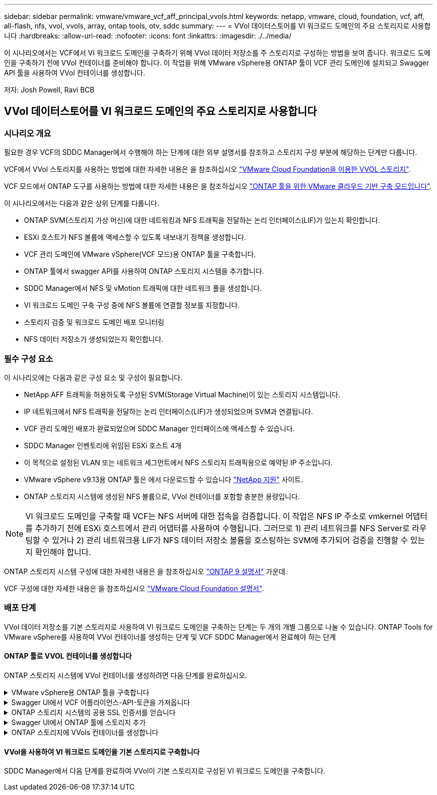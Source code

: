 ---
sidebar: sidebar 
permalink: vmware/vmware_vcf_aff_principal_vvols.html 
keywords: netapp, vmware, cloud, foundation, vcf, aff, all-flash, nfs, vvol, vvols, array, ontap tools, otv, sddc 
summary:  
---
= VVol 데이터스토어를 VI 워크로드 도메인의 주요 스토리지로 사용합니다
:hardbreaks:
:allow-uri-read: 
:nofooter: 
:icons: font
:linkattrs: 
:imagesdir: ./../media/


[role="lead"]
이 시나리오에서는 VCF에서 VI 워크로드 도메인을 구축하기 위해 VVol 데이터 저장소를 주 스토리지로 구성하는 방법을 보여 줍니다. 워크로드 도메인을 구축하기 전에 VVol 컨테이너를 준비해야 합니다. 이 작업을 위해 VMware vSphere용 ONTAP 툴이 VCF 관리 도메인에 설치되고 Swagger API 툴을 사용하여 VVol 컨테이너를 생성합니다.

저자: Josh Powell, Ravi BCB



== VVol 데이터스토어를 VI 워크로드 도메인의 주요 스토리지로 사용합니다



=== 시나리오 개요

필요한 경우 VCF의 SDDC Manager에서 수행해야 하는 단계에 대한 외부 설명서를 참조하고 스토리지 구성 부분에 해당하는 단계만 다룹니다.

VCF에서 VVol 스토리지를 사용하는 방법에 대한 자세한 내용은 을 참조하십시오 link:https://docs.vmware.com/en/VMware-Cloud-Foundation/5.1/vcf-admin/GUID-28A95C3D-1344-4579-A562-BEE5D07AAD2F.html["VMware Cloud Foundation을 이용한 VVOL 스토리지"].

VCF 모드에서 ONTAP 도구를 사용하는 방법에 대한 자세한 내용은 을 참조하십시오 link:https://docs.netapp.com/us-en/ontap-tools-vmware-vsphere/deploy/vmware_cloud_foundation_mode_deployment.html["ONTAP 툴을 위한 VMware 클라우드 기반 구축 모드입니다"].

이 시나리오에서는 다음과 같은 상위 단계를 다룹니다.

* ONTAP SVM(스토리지 가상 머신)에 대한 네트워킹과 NFS 트래픽을 전달하는 논리 인터페이스(LIF)가 있는지 확인합니다.
* ESXi 호스트가 NFS 볼륨에 액세스할 수 있도록 내보내기 정책을 생성합니다.
* VCF 관리 도메인에 VMware vSphere(VCF 모드)용 ONTAP 툴을 구축합니다.
* ONTAP 툴에서 swagger API를 사용하여 ONTAP 스토리지 시스템을 추가합니다.
* SDDC Manager에서 NFS 및 vMotion 트래픽에 대한 네트워크 풀을 생성합니다.
* VI 워크로드 도메인 구축 구성 중에 NFS 볼륨에 연결할 정보를 지정합니다.
* 스토리지 검증 및 워크로드 도메인 배포 모니터링
* NFS 데이터 저장소가 생성되었는지 확인합니다.




=== 필수 구성 요소

이 시나리오에는 다음과 같은 구성 요소 및 구성이 필요합니다.

* NetApp AFF 트래픽을 허용하도록 구성된 SVM(Storage Virtual Machine)이 있는 스토리지 시스템입니다.
* IP 네트워크에서 NFS 트래픽을 전달하는 논리 인터페이스(LIF)가 생성되었으며 SVM과 연결됩니다.
* VCF 관리 도메인 배포가 완료되었으며 SDDC Manager 인터페이스에 액세스할 수 있습니다.
* SDDC Manager 인벤토리에 위임된 ESXi 호스트 4개
* 이 목적으로 설정된 VLAN 또는 네트워크 세그먼트에서 NFS 스토리지 트래픽용으로 예약된 IP 주소입니다.
* VMware vSphere v9.13용 ONTAP 툴은 에서 다운로드할 수 있습니다 link:https://mysupport.netapp.com/site/["NetApp 지원"] 사이트.
* ONTAP 스토리지 시스템에 생성된 NFS 볼륨으로, VVol 컨테이너를 포함할 충분한 용량입니다.



NOTE: VI 워크로드 도메인을 구축할 때 VCF는 NFS 서버에 대한 접속을 검증합니다. 이 작업은 NFS IP 주소로 vmkernel 어댑터를 추가하기 전에 ESXi 호스트에서 관리 어댑터를 사용하여 수행됩니다. 그러므로 1) 관리 네트워크를 NFS Server로 라우팅할 수 있거나 2) 관리 네트워크용 LIF가 NFS 데이터 저장소 볼륨을 호스팅하는 SVM에 추가되어 검증을 진행할 수 있는지 확인해야 합니다.

ONTAP 스토리지 시스템 구성에 대한 자세한 내용은 을 참조하십시오 link:https://docs.netapp.com/us-en/ontap["ONTAP 9 설명서"] 가운데.

VCF 구성에 대한 자세한 내용은 을 참조하십시오 link:https://docs.vmware.com/en/VMware-Cloud-Foundation/index.html["VMware Cloud Foundation 설명서"].



=== 배포 단계

VVol 데이터 저장소를 기본 스토리지로 사용하여 VI 워크로드 도메인을 구축하는 단계는 두 개의 개별 그룹으로 나눌 수 있습니다. ONTAP Tools for VMware vSphere를 사용하여 VVol 컨테이너를 생성하는 단계 및 VCF SDDC Manager에서 완료해야 하는 단계



==== ONTAP 툴로 VVOL 컨테이너를 생성합니다

ONTAP 스토리지 시스템에 VVol 컨테이너를 생성하려면 다음 단계를 완료하십시오.

.VMware vSphere용 ONTAP 툴을 구축합니다
[%collapsible]
====
OTV(VMware vSphere)용 ONTAP 툴은 VM 어플라이언스로 구축되며, ONTAP 스토리지 관리를 위한 통합 vCenter UI를 제공합니다. 이 솔루션에서 OTV는 VCF 모드로 배포되어 vCenter에 플러그인을 자동으로 등록하지 않으며 VVols 컨테이너를 생성하기 위한 Swagger API 인터페이스를 제공합니다.

VMware vSphere용 ONTAP 툴을 구축하려면 다음 단계를 수행하십시오.

. 에서 ONTAP 도구 OVA 이미지를 가져옵니다 link:https://mysupport.netapp.com/site/products/all/details/otv/downloads-tab["NetApp Support 사이트"] 로컬 폴더에 다운로드합니다.
. VCF 관리 도메인의 vCenter 어플라이언스에 로그인합니다.
. vCenter 어플라이언스 인터페이스에서 관리 클러스터를 마우스 오른쪽 버튼으로 클릭하고 * Deploy OVF Template ....를 선택합니다
+
image:vmware-vcf-aff-image21.png["OVF 템플릿 배포..."]

+
{nbsp}

. Deploy OVF Template * 마법사에서 * Local file * 라디오 버튼을 클릭하고 이전 단계에서 다운로드한 ONTAP tools OVA 파일을 선택합니다.
+
image:vmware-vcf-aff-image22.png["OVA 파일을 선택합니다"]

+
{nbsp}

. 마법사의 2-5단계에서 VM의 이름과 폴더를 선택하고 컴퓨팅 리소스를 선택하고 세부 정보를 검토한 후 라이센스 계약에 동의합니다.
. 구성 및 디스크 파일의 스토리지 위치로 VCF 관리 도메인 클러스터의 vSAN 데이터 저장소를 선택합니다.
+
image:vmware-vcf-aff-image23.png["OVA 파일을 선택합니다"]

+
{nbsp}

. 네트워크 선택 페이지에서 관리 트래픽에 사용되는 네트워크를 선택합니다.
+
image:vmware-vcf-aff-image24.png["네트워크를 선택합니다"]

+
{nbsp}

. 템플릿 사용자 지정 페이지에서 필요한 모든 정보를 입력합니다.
+
** OTV에 대한 관리 액세스에 사용할 암호입니다.
** NTP 서버 IP 주소입니다.
** OTV 유지 관리 계정 암호.
** OTV Derby DB 암호.
** VCF(VMware Cloud Foundation) 활성화 * 확인란을 선택합니다.
** vCenter 어플라이언스의 FQDN 또는 IP 주소와 vCenter에 대한 자격 증명을 제공합니다.
** 필수 네트워크 속성 필드를 입력합니다.
+
완료되면 * 다음 * 을 클릭하여 계속합니다.

+
image:vmware-vcf-aff-image25.png["OTV 템플릿 사용자 지정 1"]

+
image:vmware-vcf-aff-image26.png["OTV 템플릿 사용자 지정 2"]

+
{nbsp}



. 완료 준비 페이지에서 모든 정보를 검토하고 마침 을 클릭하여 OTV 어플라이언스 배포를 시작합니다.


====
.Swagger UI에서 VCF 어플라이언스-API-토큰을 가져옵니다
[%collapsible]
====
Swagger-UI를 사용하여 여러 단계를 완료해야 합니다. 첫 번째는 VCF 어플라이언스-API-토큰을 가져오는 것입니다.

. 로 이동하여 Swagger 사용자 인터페이스에 액세스합니다 https://otv_ip:8143/api/rest/swagger-ui.html[] 웹 브라우저에서.
. 아래로 스크롤하여 * 사용자 인증: 사용자 인증을 위한 API * 로 이동한 후 * Post/2.0/VCF/user/login * 을 선택합니다.
+
image:vmware-vcf-aff-image27.png["post/2.0/vcf/user/login"]

. parameter content type * 아래에서 content type을 * application/json * 으로 전환합니다.
. vcfLoginRequest * 아래에서 OTV 어플라이언스의 사용자 이름과 암호를 입력합니다.
+
image:vmware-vcf-aff-image28.png["OTV 사용자 이름과 암호를 입력합니다"]

. Try it Out! * 버튼을 클릭하고 * Response Header * 아래에 * "authorization": * 텍스트 문자열을 복사합니다.
+
image:vmware-vcf-aff-image29.png["인증 응답 헤더를 복사합니다"]



====
.ONTAP 스토리지 시스템의 공용 SSL 인증서를 얻습니다
[%collapsible]
====
다음 단계는 Swagger UI를 사용하여 ONTAP 스토리지 시스템의 공용 SSL 인증서를 얻는 것입니다.

. Swagger UI에서 * 보안: 인증서와 관련된 API * 를 찾고 * Get/3.0/security/certificates/{host}/server-certificate * 를 선택합니다.
+
image:vmware-vcf-aff-image30.png["/3.0/security/certificates/{host}/server-certificate를 가져옵니다"]

. appliance-api-token * 필드에서 이전 단계에서 얻은 텍스트 문자열을 붙여 넣습니다.
. host * 필드에 공용 SSL 인증서를 가져올 ONTAP 스토리지 시스템의 IP 주소를 입력합니다.
+
image:vmware-vcf-aff-image31.png["공용 SSL 인증서를 복사합니다"]



====
.Swagger UI에서 ONTAP 툴에 스토리지 추가
[%collapsible]
====
VCF 어플라이언스 -api-token 및 ONTAP 공용 SSL 인증서를 사용하여 ONTAP 스토리지 시스템을 OTV에 추가합니다.

. Swagger UI에서 Storage Systems: Related to storage systems 로 스크롤하고 Post/3.0/storage/cluster 를 선택합니다.
. appliance-api-token 필드에 이전 단계에서 얻은 VCF 토큰을 입력합니다. 토큰은 결국 만료되므로 주기적으로 새 토큰을 얻어야 할 수 있습니다.
. controllerRequest * 텍스트 상자에 이전 단계에서 얻은 ONTAP 스토리지 시스템 IP 주소, 사용자 이름, 암호 및 공용 SSL 인증서를 제공합니다.
+
image:vmware-vcf-aff-image32.png["스토리지 시스템을 추가하기 위한 정보를 제공합니다"]

. 스토리지 시스템을 OTV에 추가하려면 * TREE It Out! * 버튼을 클릭하십시오.


====
.ONTAP 스토리지에 VVols 컨테이너를 생성합니다
[%collapsible]
====
다음 단계는 ONTAP 스토리지 시스템에 VVOL 컨테이너를 생성하는 것입니다. 이 단계를 수행하려면 NFS 볼륨이 ONTAP 스토리지 시스템에 이미 생성되어 있어야 합니다. NFS 볼륨에 액세스할 ESXi 호스트에서 NFS 볼륨에 대한 액세스를 허용하는 엑스포트 정책을 사용해야 합니다. 이전 단계를 참조하십시오.

. Swagger UI에서 Container:containers와 관련된 API로 스크롤하고 Post/2.0/admin/containers를 선택합니다.
+
image:vmware-vcf-aff-image33.png["/2.0/admin/containers"]

. 어플라이언스-API-토큰 * 필드에 이전 단계에서 얻은 VCF 토큰을 입력합니다. 토큰은 결국 만료되므로 주기적으로 새 토큰을 얻어야 할 수 있습니다.
. ContainerRequest 상자에 다음 필수 필드를 입력합니다.
+
** "controllerIp":> ONTAP 관리 IP 주소>
** "defaultScp":<VVol 컨테이너와 연결할 스토리지 기능 프로필>
** FlexVols - "aggregateName": <ONTAP aggregate that NFS 볼륨이 상주하는>
** FlexVols - "name":<name of the NFS FlexVol>
** "name"<VVol 컨테이너의 이름입니다
** "vserverName":<ONTAP FlexVol를 호스팅하는 NFS 스토리지 SVM>




image:vmware-vcf-aff-image34.png["VVol 컨테이너요청 양식입니다"]

4 * Try it Out! * 을 클릭하여 명령을 실행하고 VVol 컨테이너를 생성합니다.

====


==== VVol을 사용하여 VI 워크로드 도메인을 기본 스토리지로 구축합니다

SDDC Manager에서 다음 단계를 완료하여 VVol이 기본 스토리지로 구성된 VI 워크로드 도메인을 구축합니다.
